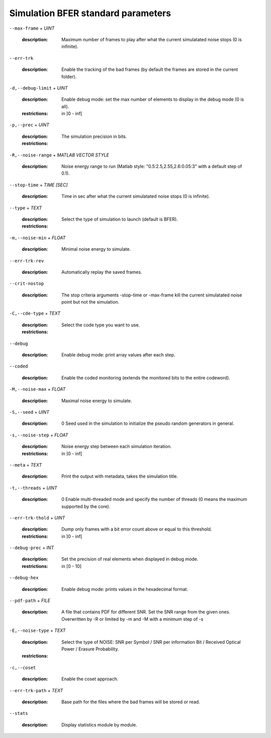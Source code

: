 Simulation BFER standard parameters
-----------------------------------

``--max-frame`` + *UINT*

   :description: Maximum number of frames to play after what the current simulatated noise stops (0 is infinite).



``--err-trk``

   :description: Enable the tracking of the bad frames (by default the frames are stored in the current folder).



``-d,--debug-limit`` + *UINT*

   :description: Enable debug mode: set the max number of elements to display in the debug mode (0 is all).
   :restrictions: in ]0 - inf[



``-p,--prec`` + *UINT*

   :description: The simulation precision in bits.
   :restrictions: 

      .. hlist::
         :columns: 3

         * `8`
         * `16`
         * `32`
         * `64`




``-R,--noise-range`` + *MATLAB VECTOR STYLE*

   :description: Noise energy range to run (Matlab style: "0.5:2.5,2.55,2.6:0.05:3" with a default step of 0.1).



``--stop-time`` + *TIME [SEC]*

   :description: Time in sec after what the current simulatated noise stops (0 is infinite).



``--type`` + *TEXT*

   :description: Select the type of simulation to launch (default is BFER).
   :restrictions: 

      .. hlist::
         :columns: 3

         * `BFER`
         * `BFERI`
         * `EXIT`




``-m,--noise-min`` + *FLOAT*

   :description: Minimal noise energy to simulate.



``--err-trk-rev``

   :description: Automatically replay the saved frames.



``--crit-nostop``

   :description: The stop criteria arguments -stop-time or -max-frame kill the current simulatated noise point but not the simulation.



``-C,--cde-type`` + *TEXT*

   :description: Select the code type you want to use.
   :restrictions: 

      .. hlist::
         :columns: 3

         * `BCH`
         * `LDPC`
         * `POLAR`
         * `RA`
         * `REP`
         * `RS`
         * `RSC`
         * `RSC_DB`
         * `TURBO`
         * `TURBO_DB`
         * `TURBO_PROD`
         * `UNCODED`




``--debug``

   :description: Enable debug mode: print array values after each step.



``--coded``

   :description: Enable the coded monitoring (extends the monitored bits to the entire codeword).



``-M,--noise-max`` + *FLOAT*

   :description: Maximal noise energy to simulate.



``-S,--seed`` + *UINT*

   :description: 0            Seed used in the simulation to initialize the pseudo random generators in general.



``-s,--noise-step`` + *FLOAT*

   :description: Noise energy step between each simulation iteration.
   :restrictions: in ]0 - inf[



``--meta`` + *TEXT*

   :description: Print the output with metadata, takes the simulation title.



``-t,--threads`` + *UINT*

   :description: 0         Enable multi-threaded mode and specify the number of threads (0 means the maximum supported by the core).



``--err-trk-thold`` + *UINT*

   :description: Dump only frames with a bit error count above or equal to this threshold.
   :restrictions: in ]0 - inf[



``--debug-prec`` + *INT*

   :description: Set the precision of real elements when displayed in debug mode.
   :restrictions: in [0 - 10]



``--debug-hex``

   :description: Enable debug mode: prints values in the hexadecimal format.



``--pdf-path`` + *FILE*

   :description: A file that contains PDF for different SNR. Set the SNR range from the given ones. Overwritten by -R or limited by -m and -M with a minimum step of -s



``-E,--noise-type`` + *TEXT*

   :description: Select the type of NOISE: SNR per Symbol / SNR per information Bit / Received Optical Power / Erasure Probability.
   :restrictions: 

      .. hlist::
         :columns: 3

         * `EBN0`
         * `EP`
         * `ESN0`
         * `ROP`




``-c,--coset``

   :description: Enable the coset approach.



``--err-trk-path`` + *TEXT*

   :description: Base path for the files where the bad frames will be stored or read.



``--stats``

   :description: Display statistics module by module.



